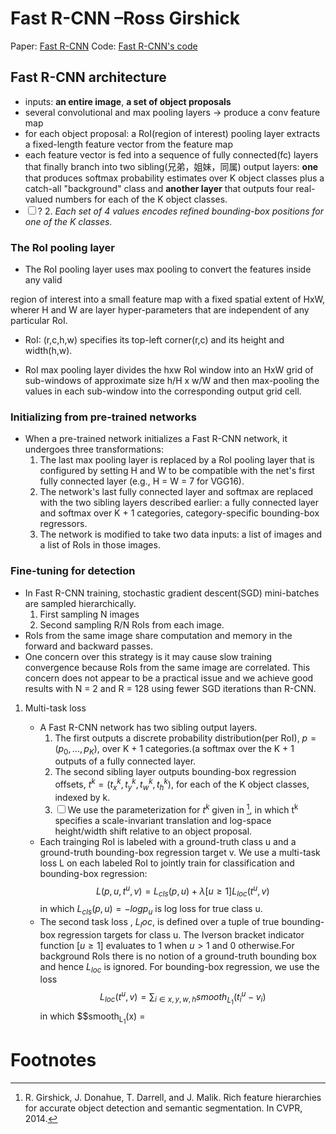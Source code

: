 
* Fast R-CNN --Ross Girshick

Paper: [[http://arxiv.org/abs/1504.08083][Fast R-CNN]]
Code: [[https://github.com/rbgirshick/fast-rcnn][Fast R-CNN's code]]


** Fast R-CNN architecture

   [[./pic_fast_rcnn/1.png]]
   - inputs: *an entire image*, *a set of object proposals*
   - several convolutional and max pooling layers -> produce a conv feature map
   - for each object proposal: a RoI(region of interest) pooling layer extracts a 
     fixed-length feature vector from the feature map
   - each feature vector is fed into a sequence of fully connected(fc) layers 
     that finally branch into two sibling(兄弟，姐妹，同属) output layers:
     *one* that produces softmax probability estimates over K object classes
     plus a catch-all "background" class and *another layer* that outputs 
     four real-valued numbers for each of the K object classes.
   - [ ] ? 2. /Each set of 4 values encodes refined bounding-box positions for one of
           the K classes./

*** The RoI pooling layer
    - The RoI pooling layer uses max pooling to convert the features inside any valid
    region of interest into a small feature map with a fixed spatial extent of HxW,
    wherer H and W are layer hyper-parameters that are independent of any particular RoI.

    - RoI: (r,c,h,w) specifies its top-left corner(r,c) and its height and width(h,w).

    - RoI max pooling layer divides the hxw RoI window into an HxW grid of sub-windows of
      approximate size h/H x w/W and then max-pooling the values in each sub-window into 
      the corresponding output grid cell.

*** Initializing from pre-trained networks

    - When a pre-trained network initializes a Fast R-CNN network, it undergoes three
      transformations:
      1. The last max pooling layer is replaced by a RoI pooling layer that is configured
         by setting H and W to be compatible with the net's first fully connected layer
         (e.g., H = W = 7 for VGG16).
      2. The network's last fully connected layer and softmax are replaced with the two 
         sibling layers described earlier: a fully connected layer and softmax over K + 1
         categories, category-specific bounding-box regressors.
      3. The network is modified to take two data inputs: a list of images and a list of
         RoIs in those images.

*** Fine-tuning for detection

    - In Fast R-CNN training, stochastic gradient descent(SGD) mini-batches are sampled 
      hierarchically.
      1. First sampling N images
      2. Second sampling R/N RoIs from each image.
    - RoIs from the same image share computation and memory in the forward and backward
      passes.
    - One concern over this strategy is it may cause slow training convergence because
      RoIs from the same image are correlated. This concern does not appear to be a 
      practical issue and we achieve good results with N = 2 and R = 128 using fewer
      SGD iterations than R-CNN.

**** Multi-task loss

     - A Fast R-CNN network has two sibling output layers.
       1. The first outputs a discrete probability distribution(per RoI), 
          $p = (p_0, ..., p_K)$, over K + 1 categories.(a softmax over the K + 1 outputs of a
          fully connected layer.
       2. The second sibling layer outputs bounding-box regression offsets, 
          $t^k = (t_x^k, t_y^k, t_w^k, t_h^k)$, for each of the K object classes, indexed by k.
       3. [ ] We use the parameterization for $t^k$ given in [fn:1], in which t^k specifies a
          scale-invariant translation and log-space height/width shift relative to an object 
          proposal.
     - Each trainging RoI is labeled with a ground-truth class u and a ground-truth bounding-box
       regression target v. We use a multi-task loss L on each labeled RoI to jointly train for
       classification and bounding-box regression:
       $$L(p, u, t^u, v) = L_{cls}(p, u) + \lambda[u\ge1]L_{loc}(t^u, v)$$
       in which $L_{cls}(p, u)  = -logp_u$ is log loss for true class u.
     - The second task loss , $L_loc$, is defined over a tuple of true bounding-box regression 
       targets for class u. The Iverson bracket indicator function $[u\ge1]$ evaluates to 1 when 
       $u>1$ and 0 otherwise.For background RoIs there is no notion of a ground-truth bounding box
       and hence $L_{loc}$ is ignored. For bounding-box regression, we use the loss
       $$L_{loc}(t^u, v) = \sum_{i\in{x, y, w, h}} smooth_{L_1}(t_i^u - v_i)$$
       in which 
       $$smooth_{L_1}(x) = 
       

* Footnotes

[fn:1] R. Girshick, J. Donahue, T. Darrell, and J. Malik.  
  Rich feature hierarchies for accurate object detection and semantic segmentation. In CVPR, 2014.






          
          
